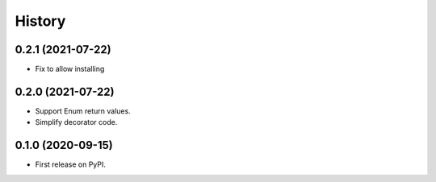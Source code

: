 =======
History
=======

0.2.1 (2021-07-22)
------------------

* Fix to allow installing

0.2.0 (2021-07-22)
------------------

* Support Enum return values.
* Simplify decorator code.


0.1.0 (2020-09-15)
------------------

* First release on PyPI.
